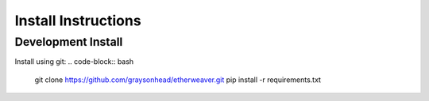 Install Instructions
====================

Development Install
^^^^^^^^^^^^^^^^^^^

Install using git:
.. code-block:: bash

    git clone https://github.com/graysonhead/etherweaver.git
    pip install -r requirements.txt

